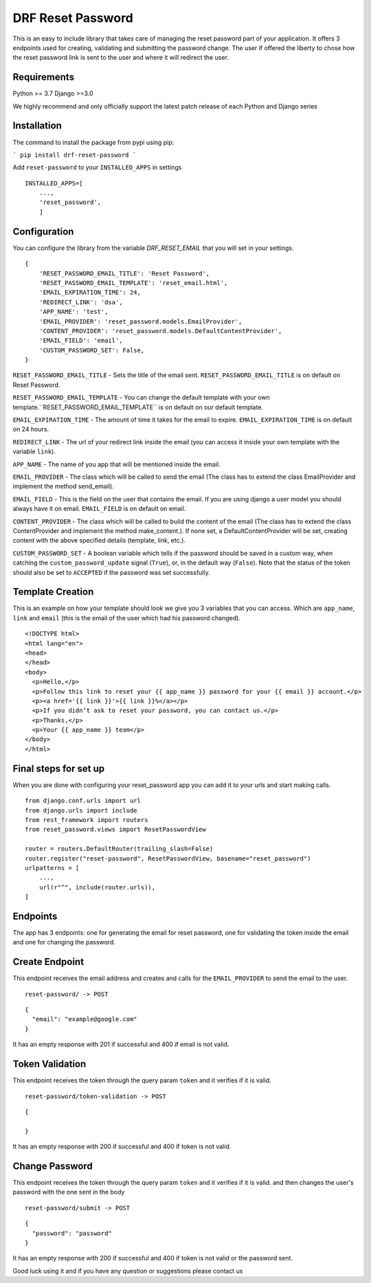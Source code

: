 ******************
DRF Reset Password
******************

This is an easy to include library that takes care of managing the reset password part of your application.
It offers 3 endpoints used for creating, validating and submitting the password change. The user if offered
the liberty to chose how the reset password link is sent to the user and where it will redirect the user.

Requirements
############

Python >= 3.7
Django >=3.0

We highly recommend and only officially support the latest patch release of each Python and Django series

Installation
############

The command to install the package from pypi using pip:

```
pip install drf-reset-password
```

Add ``reset-password`` to your ``INSTALLED_APPS`` in settings

::

    INSTALLED_APPS=[
        ...,
        'reset_password',
        ]

Configuration
#############

You can configure the library from the variable `DRF_RESET_EMAIL` that you will set in your settings.

::

    {
        'RESET_PASSWORD_EMAIL_TITLE': 'Reset Password',
        'RESET_PASSWORD_EMAIL_TEMPLATE': 'reset_email.html',
        'EMAIL_EXPIRATION_TIME': 24,
        'REDIRECT_LINK': 'dsa',
        'APP_NAME': 'test',
        'EMAIL_PROVIDER': 'reset_password.models.EmailProvider',
        'CONTENT_PROVIDER': 'reset_password.models.DefaultContentProvider',
        'EMAIL_FIELD': 'email',
        'CUSTOM_PASSWORD_SET': False,
    }

``RESET_PASSWORD_EMAIL_TITLE`` - Sets the title of the email sent. ``RESET_PASSWORD_EMAIL_TITLE`` is on default on Reset Password.

``RESET_PASSWORD_EMAIL_TEMPLATE`` -  You can change the default template with your own template.``RESET_PASSWORD_EMAIL_TEMPLATE`` is on default on our default template.

``EMAIL_EXPIRATION_TIME`` - The amount of time it takes for the email to expire. ``EMAIL_EXPIRATION_TIME`` is on default on 24 hours.

``REDIRECT_LINK`` - The url of your redirect link inside the email (you can access it inside your own template with the variable ``link``).

``APP_NAME`` - The name of you app that will be mentioned inside the email.

``EMAIL_PROVIDER`` - The class which will be called to send the email (The class has to extend the class EmailProvider and implement the method send_email).

``EMAIL_FIELD`` - This is the field on the user that contains the email. If you are using django a user model
you should always have it on email. ``EMAIL_FIELD`` is on default on email.

``CONTENT_PROVIDER`` - The class which will be called to build the content of the email
(The class has to extend the class ContentProvider and implement the method
make_content.). If none set, a DefaultContentProvider will be set, creating content
with the above specified details (template, link, etc.).

``CUSTOM_PASSWORD_SET`` - A boolean variable which tells if the password should be
saved in a custom way, when catching the ``custom_password_update`` signal
(``True``), or, in the default way (``False``). Note that the status of the token
should also be set to ``ACCEPTED`` if the password was set successfully.


Template Creation
#################

This is an example on how your template should look we give you 3 variables that you can access. Which are
``app_name``, ``link`` and ``email`` (this is the email of the user which had his password changed).


::

    <!DOCTYPE html>
    <html lang="en">
    <head>
    </head>
    <body>
      <p>Hello,</p>
      <p>Follow this link to reset your {{ app_name }} password for your {{ email }} account.</p>
      <p><a href='{{ link }}'>{{ link }}%</a></p>
      <p>If you didn’t ask to reset your password, you can contact us.</p>
      <p>Thanks,</p>
      <p>Your {{ app_name }} team</p>
    </body>
    </html>

Final steps for set up
######################

When you are done with configuring your reset_password app you can add it to your urls and start making calls.

::

    from django.conf.urls import url
    from django.urls import include
    from rest_framework import routers
    from reset_password.views import ResetPasswordView

    router = routers.DefaultRouter(trailing_slash=False)
    router.register("reset-password", ResetPasswordView, basename="reset_password")
    urlpatterns = [
        ...,
        url(r"^", include(router.urls)),
    ]

Endpoints
#########

The app has 3 endpoints: one for generating the email for reset password, one for validating the token inside 
the email and one for changing the password.

Create Endpoint
###############

This endpoint receives the email address and creates and calls for the ``EMAIL_PROVIDER`` to send the email to the
user.

::

    reset-password/ -> POST


::

    {
      "email": "example@google.com"
    }

It has an empty response with 201 if successful and 400 if email is not valid.

Token Validation
################

This endpoint receives the token through the query param ``token`` and it verifies if it is valid.

::

    reset-password/token-validation -> POST


::

    {

    }

It has an empty response with 200 if successful and 400 if token is not valid.


Change Password
###############

This endpoint receives the token through the query param ``token`` and it verifies if it is valid. and then changes
the user's password with the one sent in the body

::

    reset-password/submit -> POST

::

    {
      "password": "password"
    }

It has an empty response with 200 if successful and 400 if token is not valid or the password sent.



Good luck using it and if you have any question or suggestions please contact us




